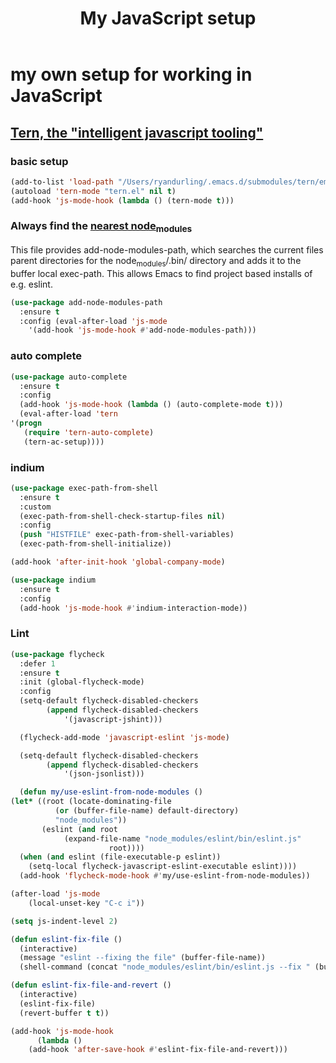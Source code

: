 #+TITLE: My JavaScript setup

* my own setup for working in JavaScript

** [[https://ternjs.net/doc/manual.html#emacs][Tern, the "intelligent javascript tooling"]]

*** basic setup
    #+BEGIN_SRC emacs-lisp
    (add-to-list 'load-path "/Users/ryandurling/.emacs.d/submodules/tern/emacs")
    (autoload 'tern-mode "tern.el" nil t)
    (add-hook 'js-mode-hook (lambda () (tern-mode t)))
    #+END_SRC

*** Always find the [[https://github.com/codesuki/add-node-modules-path][nearest node_modules]]

    This file provides add-node-modules-path, which searches the current files parent directories for the
    node_modules/.bin/ directory and adds it to the buffer local exec-path. This allows Emacs to find project
    based installs of e.g. eslint.

    #+BEGIN_SRC emacs-lisp
    (use-package add-node-modules-path
      :ensure t
      :config (eval-after-load 'js-mode
		'(add-hook 'js-mode-hook #'add-node-modules-path)))
    #+END_SRC

*** auto complete

    #+BEGIN_SRC emacs-lisp
    (use-package auto-complete
      :ensure t
      :config
      (add-hook 'js-mode-hook (lambda () (auto-complete-mode t)))
      (eval-after-load 'tern
	'(progn
	   (require 'tern-auto-complete)
	   (tern-ac-setup))))
    #+END_SRC

*** indium

    #+BEGIN_SRC emacs-lisp
    (use-package exec-path-from-shell
      :ensure t
      :custom
      (exec-path-from-shell-check-startup-files nil)
      :config
      (push "HISTFILE" exec-path-from-shell-variables)
      (exec-path-from-shell-initialize))

    (add-hook 'after-init-hook 'global-company-mode)

    (use-package indium
      :ensure t
      :config
      (add-hook 'js-mode-hook #'indium-interaction-mode))
    #+END_SRC

*** Lint

    #+BEGIN_SRC emacs-lisp
    (use-package flycheck
      :defer 1
      :ensure t
      :init (global-flycheck-mode)
      :config
      (setq-default flycheck-disabled-checkers
		    (append flycheck-disabled-checkers
			    '(javascript-jshint)))

      (flycheck-add-mode 'javascript-eslint 'js-mode)

      (setq-default flycheck-disabled-checkers
		    (append flycheck-disabled-checkers
			    '(json-jsonlist)))

      (defun my/use-eslint-from-node-modules ()
	(let* ((root (locate-dominating-file
		      (or (buffer-file-name) default-directory)
		      "node_modules"))
	       (eslint (and root
			    (expand-file-name "node_modules/eslint/bin/eslint.js"
					      root))))
	  (when (and eslint (file-executable-p eslint))
	    (setq-local flycheck-javascript-eslint-executable eslint))))
      (add-hook 'flycheck-mode-hook #'my/use-eslint-from-node-modules))

    (after-load 'js-mode
		(local-unset-key "C-c i"))

    (setq js-indent-level 2)

    (defun eslint-fix-file ()
      (interactive)
      (message "eslint --fixing the file" (buffer-file-name))
      (shell-command (concat "node_modules/eslint/bin/eslint.js --fix " (buffer-file-name))))

    (defun eslint-fix-file-and-revert ()
      (interactive)
      (eslint-fix-file)
      (revert-buffer t t))

    (add-hook 'js-mode-hook
	      (lambda ()
		(add-hook 'after-save-hook #'eslint-fix-file-and-revert)))
    #+END_SRC
